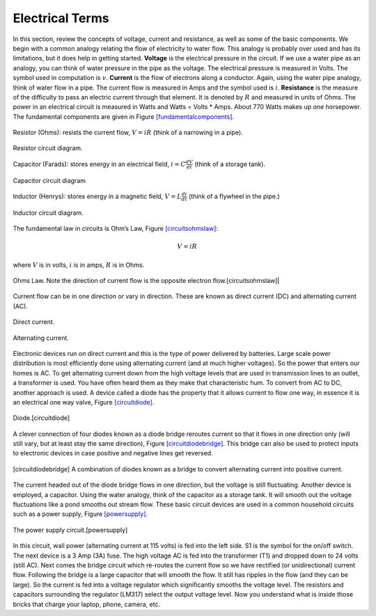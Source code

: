 Electrical Terms
----------------

In this section, review the concepts of voltage, current and resistance,
as well as some of the basic components.   We begin with a common analogy
relating the flow of electricity to water flow.  This analogy is probably
over used and has its limitations, but it does help in getting started.
**Voltage** is the electrical pressure in the circuit.
If we use a water pipe as an
analogy, you can think of water pressure in the pipe as the voltage. The
electrical pressure is measured in Volts. The symbol used in computation
is :math:`v`. **Current** is the flow of electrons along a conductor.
Again, using the water pipe analogy, think of water flow in a pipe. The
current flow is measured in Amps and the symbol used is :math:`i`.
**Resistance** is the measure of the difficulty to pass an electric
current through that element. It is denoted by :math:`R` and measured in
units of Ohms. The power in an electrical circuit is measured in Watts
and Watts = Volts \* Amps. About 770 Watts makes up one horsepower. The
fundamental components are given in
Figure \ `[fundamentalcomponents] <#fundamentalcomponents>`__.

.. figure:: ElectricalFigures/Resistor.jpg
   :width: 20%
   :align: center

   Resistor (Ohms): resists the current flow, :math:`V = iR` (think of a narrowing in a pipe).

.. figure:: ElectricalFigures/resistor.*
   :width: 15%
   :align: center

   Resistor circuit diagram.

.. figure:: ElectricalFigures/Capacitor.jpg
   :width: 20%
   :align: center

   Capacitor (Farads): stores energy in an electrical field,
   :math:`i = \displaystyle C\frac{dV}{dt}` (think of a storage tank).

.. figure:: ElectricalFigures/capacitor.*
   :width: 15%
   :align: center

   Capacitor circuit diagram

.. figure:: ElectricalFigures/Inductor.jpg
   :width: 20%
   :align: center

   Inductor (Henrys): stores energy in a magnetic field,
   :math:`V = \displaystyle L\frac{di}{dt}` (think of a flywheel in the
   pipe.)

.. figure:: ElectricalFigures/inductor.*
   :width: 15%
   :align: center

   Inductor circuit diagram.


The fundamental law in circuits is Ohm’s Law,
Figure \ `[circuitsohmslaw] <#circuitsohmslaw>`__:

.. math:: V = iR

where :math:`V` is in volts, :math:`i` is in amps, :math:`R` is in
Ohms.

.. figure:: ElectricalFigures/Ohms.*
   :width: 20%
   :align: center

   Ohms Law. Note the direction of current flow is the opposite electron
   flow.[circuitsohmslaw]|

.. figure:: ElectricalFigures/ohms-law-illustrated.*
   :width: 30%
   :align: center

Current flow can be in one direction or vary in direction. These are
known as direct current (DC) and alternating current (AC).

.. figure:: ElectricalFigures/dc.*
   :width: 60%
   :align: center

   Direct current.

.. figure:: ElectricalFigures/ac.*
   :width: 60%
   :align: center

   Alternating current.


Electronic devices run on direct current and this is the type of power
delivered by batteries. Large scale power distribution is most
efficiently done using alternating current (and at much higher
voltages). So the power that enters our homes is AC. To get alternating
current down from the high voltage levels that are used in transmission
lines to an outlet, a transformer is used. You have often heard them as
they make that characteristic hum. To convert from AC to DC, another
approach is used. A device called a diode has the property that it
allows current to flow one way, in essence it is an electrical one way
valve, Figure \ `[circuitdiode] <#circuitdiode>`__.

.. figure:: ElectricalFigures/diode.*
   :width: 30%
   :align: center

   Diode.[circuitdiode]

.. figure:: ElectricalFigures/diode-rect.*
   :width: 50%
   :align: center

A clever connection of four diodes known as a diode bridge reroutes
current so that it flows in one direction only (will still vary, but at
least stay the same direction),
Figure \ `[circuitdiodebridge] <#circuitdiodebridge>`__. This bridge can
also be used to protect inputs to electronic devices in case positive
and negative lines get reversed.

.. figure:: ElectricalFigures/diodebridge.*
   :width: 50%
   :align: center

   [circuitdiodebridge] A combination of diodes known as a bridge to
   convert alternating current into positive current.

.. figure:: ElectricalFigures/acdc.*
   :width: 30%
   :align: center

The current headed out of the diode bridge flows in one direction, but
the voltage is still fluctuating. Another device is employed, a
capacitor. Using the water analogy, think of the capacitor as a storage
tank. It will smooth out the voltage fluctuations like a pond smooths
out stream flow. These basic circuit devices are used in a common
household circuits such as a power supply,
Figure \ `[powersupply] <#powersupply>`__.

.. figure:: ElectricalFigures/power1.*
   :width: 70%
   :align: center

   The power supply circuit.[powersupply]

In this circuit, wall power (alternating current at 115 volts) is fed
into the left side. S1 is the symbol for the on/off switch. The next
device is a 3 Amp (3A) fuse. The high voltage AC is fed into the
transformer (T1) and dropped down to 24 volts (still AC). Next comes the
bridge circuit which re-routes the current flow so we have rectified (or
unidirectional) current flow. Following the bridge is a large capacitor
that will smooth the flow. It still has ripples in the flow (and they
can be large). So the current is fed into a voltage regulator which
significantly smooths the voltage level. The resistors and capacitors
surrounding the regulator (LM317) select the output voltage level. Now
you understand what is inside those bricks that charge your laptop,
phone, camera, etc.
